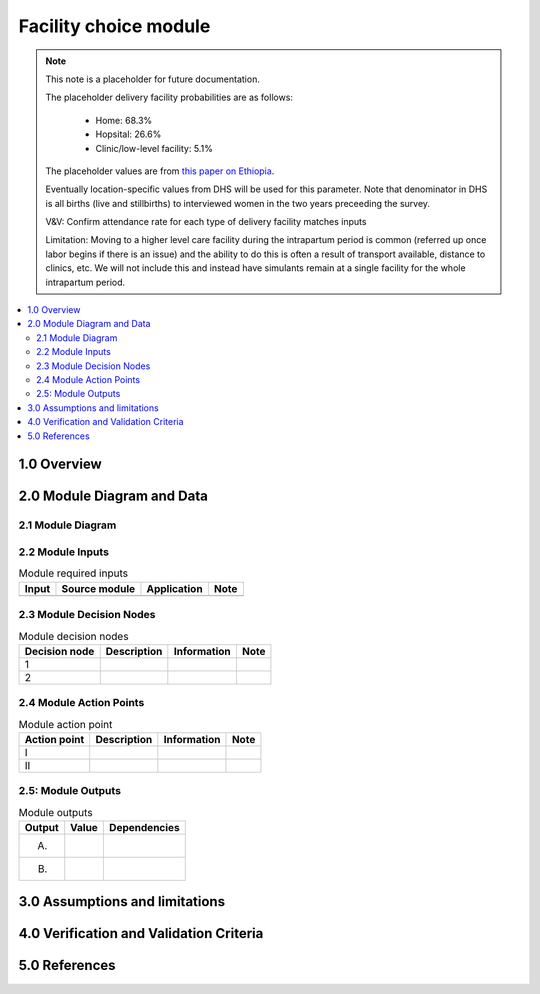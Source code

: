 .. role:: underline
    :class: underline

..
  Section title decorators for this document:

  ==============
  Document Title
  ==============

  Section Level 1 (#.0)
  +++++++++++++++++++++

  Section Level 2 (#.#)
  ---------------------

  Section Level 3 (#.#.#)
  ~~~~~~~~~~~~~~~~~~~~~~~

  Section Level 4
  ^^^^^^^^^^^^^^^

  Section Level 5
  '''''''''''''''

  The depth of each section level is determined by the order in which each
  decorator is encountered below. If you need an even deeper section level, just
  choose a new decorator symbol from the list here:
  https://docutils.sourceforge.io/docs/ref/rst/restructuredtext.html#sections
  And then add it to the list of decorators above.

.. _2024_vivarium_mncnh_portfolio_facility_choice_module:

======================================
Facility choice module
======================================

.. note::

  This note is a placeholder for future documentation. 

  The placeholder delivery facility probabilities are as follows:

    - Home: 68.3%

    - Hopsital: 26.6%

    - Clinic/low-level facility: 5.1%

  The placeholder values are from `this paper on Ethiopia <https://link.springer.com/article/10.1186/s12884-020-03002-x#Tab2>`_.

  Eventually location-specific values from DHS will be used for this parameter. Note that denominator in DHS is all births (live and stillbirths) to interviewed women in the two years preceeding the survey.

  V&V: Confirm attendance rate for each type of delivery facility matches inputs

  Limitation: Moving to a higher level care facility during the intrapartum period is common (referred up once labor begins if there is an issue) and the ability to do this is often a result of transport available, distance to clinics, etc. We will not include this and instead have simulants remain at a single facility for the whole intrapartum period. 



.. contents::
  :local:
  :depth: 2

1.0 Overview
++++++++++++

.. todo::

  Provide a brief overview of what this module does and note which component it is a part of

2.0 Module Diagram and Data
+++++++++++++++++++++++++++++++

2.1 Module Diagram
----------------------

.. todo::

  Insert module decision tree diagram. Use squares for action points (numbered with roman numerals) and rounded boxes for decision nodes (numbered with integers).

2.2 Module Inputs
---------------------

.. list-table:: Module required inputs
  :header-rows: 1

  * - Input
    - Source module
    - Application
    - Note
  * - 
    - 
    - 
    - 


2.3 Module Decision Nodes
-----------------------------

.. list-table:: Module decision nodes
  :header-rows: 1

  * - Decision node
    - Description
    - Information
    - Note
  * - 1
    - 
    - 
    - 
  * - 2
    - 
    - 
    - 

2.4 Module Action Points
---------------------------

.. list-table:: Module action point
  :header-rows: 1

  * - Action point
    - Description
    - Information
    - Note
  * - I
    - 
    - 
    - 
  * - II
    - 
    - 
    - 

2.5: Module Outputs
-----------------------

.. list-table:: Module outputs
  :header-rows: 1

  * - Output
    - Value
    - Dependencies
  * - A. 
    - 
    - 
  * - B.
    - 
    - 


3.0 Assumptions and limitations
++++++++++++++++++++++++++++++++

.. todo::

  List module assumptions and limitations

4.0 Verification and Validation Criteria
+++++++++++++++++++++++++++++++++++++++++

.. todo::
  
  List module V&V criteria

5.0 References
+++++++++++++++

